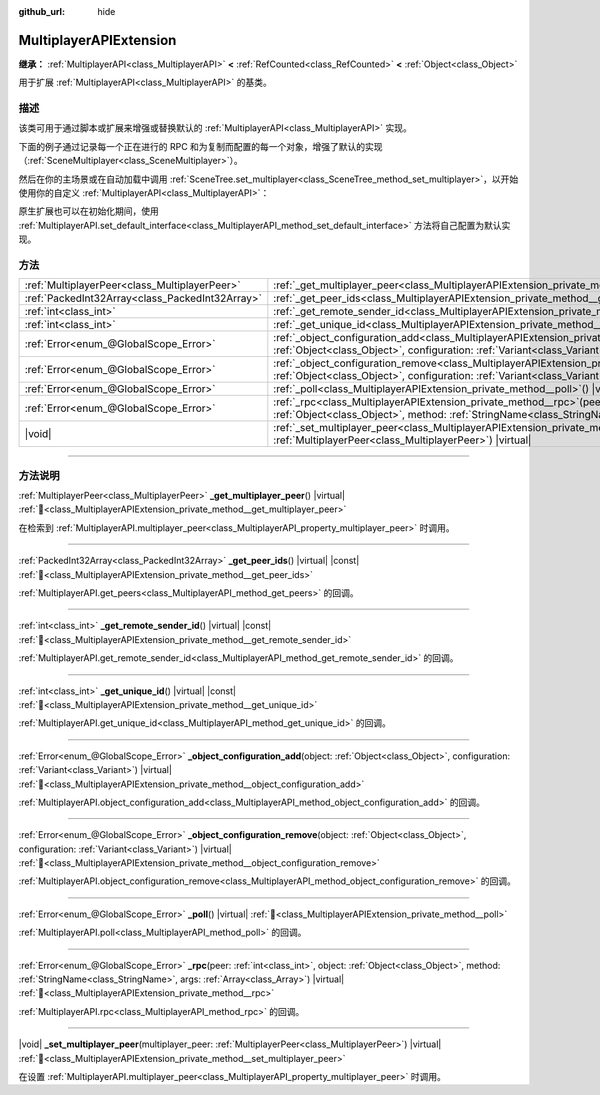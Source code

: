 :github_url: hide

.. meta::
	:keywords: network

.. DO NOT EDIT THIS FILE!!!
.. Generated automatically from Godot engine sources.
.. Generator: https://github.com/godotengine/godot/tree/4.3/doc/tools/make_rst.py.
.. XML source: https://github.com/godotengine/godot/tree/4.3/doc/classes/MultiplayerAPIExtension.xml.

.. _class_MultiplayerAPIExtension:

MultiplayerAPIExtension
=======================

**继承：** :ref:`MultiplayerAPI<class_MultiplayerAPI>` **<** :ref:`RefCounted<class_RefCounted>` **<** :ref:`Object<class_Object>`

用于扩展 :ref:`MultiplayerAPI<class_MultiplayerAPI>` 的基类。

.. rst-class:: classref-introduction-group

描述
----

该类可用于通过脚本或扩展来增强或替换默认的 :ref:`MultiplayerAPI<class_MultiplayerAPI>` 实现。

下面的例子通过记录每一个正在进行的 RPC 和为复制而配置的每一个对象，增强了默认的实现（\ :ref:`SceneMultiplayer<class_SceneMultiplayer>`\ ）。


.. tabs::

 .. code-tab:: gdscript

    extends MultiplayerAPIExtension
    class_name LogMultiplayer
    
    # 我们想增强默认的 SceneMultiplayer。
    var base_multiplayer = SceneMultiplayer.new()
    
    func _init():
        # 仅传递基本信号（复制到 var 以避免循环引用）
        var cts = connected_to_server
        var cf = connection_failed
        var pc = peer_connected
        var pd = peer_disconnected
        base_multiplayer.connected_to_server.connect(func(): cts.emit())
        base_multiplayer.connection_failed.connect(func(): cf.emit())
        base_multiplayer.peer_connected.connect(func(id): pc.emit(id))
        base_multiplayer.peer_disconnected.connect(func(id): pd.emit(id))
    
    func _poll():
        return base_multiplayer.poll()
    
    # 记录正在进行的 RPC 并将其转发到默认的多人游戏。
    func _rpc(peer: int, object: Object, method: StringName, args: Array) -> Error:
        print("获取用于 %d 的 RPC：%s::%s(%s)" % [peer, object, method, args])
        return base_multiplayer.rpc(peer, object, method, args)
    
    # 记录配置添加。例如，根路径（nullptr、NodePath），复制（Node、Spawner|Synchronizer），自定义。
    func _object_configuration_add(object, config: Variant) -> Error:
        if config is MultiplayerSynchronizer:
            print("添加用于 %s 的同步配置。同步器：%s" % [object, config])
        elif config is MultiplayerSpawner:
            print("将节点 %s 添加到出生列表。出生器：%s" % [object, config])
        return base_multiplayer.object_configuration_add(object, config)
    
    # 记录配置移除。例如，根路径（nullptr、NodePath），复制（Node、Spawner|Synchronizer），自定义。
    func _object_configuration_remove(object, config: Variant) -> Error:
        if config is MultiplayerSynchronizer:
            print("移除用于 %s 的同步配置。同步器：%s" % [object, config])
        elif config is MultiplayerSpawner:
            print("将节点 %s 从出生列表移除。出生器：%s" % [object, config])
        return base_multiplayer.object_configuration_remove(object, config)
    
    # 这些可以是可选的，但在我们的例子中，我们想要增强 SceneMultiplayer，所以转发所有内容。
    func _set_multiplayer_peer(p_peer: MultiplayerPeer):
        base_multiplayer.multiplayer_peer = p_peer
    
    func _get_multiplayer_peer() -> MultiplayerPeer:
        return base_multiplayer.multiplayer_peer
    
    func _get_unique_id() -> int:
        return base_multiplayer.get_unique_id()
    
    func _get_peer_ids() -> PackedInt32Array:
        return base_multiplayer.get_peers()



然后在你的主场景或在自动加载中调用 :ref:`SceneTree.set_multiplayer<class_SceneTree_method_set_multiplayer>`\ ，以开始使用你的自定义 :ref:`MultiplayerAPI<class_MultiplayerAPI>`\ ：


.. tabs::

 .. code-tab:: gdscript

    # autoload.gd
    func _enter_tree():
        # 将我们的自定义多人游戏设置为 SceneTree 中的主要的多人游戏。
    get_tree().set_multiplayer(LogMultiplayer.new())



原生扩展也可以在初始化期间，使用 :ref:`MultiplayerAPI.set_default_interface<class_MultiplayerAPI_method_set_default_interface>` 方法将自己配置为默认实现。

.. rst-class:: classref-reftable-group

方法
----

.. table::
   :widths: auto

   +-------------------------------------------------+------------------------------------------------------------------------------------------------------------------------------------------------------------------------------------------------------------------------------------+
   | :ref:`MultiplayerPeer<class_MultiplayerPeer>`   | :ref:`_get_multiplayer_peer<class_MultiplayerAPIExtension_private_method__get_multiplayer_peer>`\ (\ ) |virtual|                                                                                                                   |
   +-------------------------------------------------+------------------------------------------------------------------------------------------------------------------------------------------------------------------------------------------------------------------------------------+
   | :ref:`PackedInt32Array<class_PackedInt32Array>` | :ref:`_get_peer_ids<class_MultiplayerAPIExtension_private_method__get_peer_ids>`\ (\ ) |virtual| |const|                                                                                                                           |
   +-------------------------------------------------+------------------------------------------------------------------------------------------------------------------------------------------------------------------------------------------------------------------------------------+
   | :ref:`int<class_int>`                           | :ref:`_get_remote_sender_id<class_MultiplayerAPIExtension_private_method__get_remote_sender_id>`\ (\ ) |virtual| |const|                                                                                                           |
   +-------------------------------------------------+------------------------------------------------------------------------------------------------------------------------------------------------------------------------------------------------------------------------------------+
   | :ref:`int<class_int>`                           | :ref:`_get_unique_id<class_MultiplayerAPIExtension_private_method__get_unique_id>`\ (\ ) |virtual| |const|                                                                                                                         |
   +-------------------------------------------------+------------------------------------------------------------------------------------------------------------------------------------------------------------------------------------------------------------------------------------+
   | :ref:`Error<enum_@GlobalScope_Error>`           | :ref:`_object_configuration_add<class_MultiplayerAPIExtension_private_method__object_configuration_add>`\ (\ object\: :ref:`Object<class_Object>`, configuration\: :ref:`Variant<class_Variant>`\ ) |virtual|                      |
   +-------------------------------------------------+------------------------------------------------------------------------------------------------------------------------------------------------------------------------------------------------------------------------------------+
   | :ref:`Error<enum_@GlobalScope_Error>`           | :ref:`_object_configuration_remove<class_MultiplayerAPIExtension_private_method__object_configuration_remove>`\ (\ object\: :ref:`Object<class_Object>`, configuration\: :ref:`Variant<class_Variant>`\ ) |virtual|                |
   +-------------------------------------------------+------------------------------------------------------------------------------------------------------------------------------------------------------------------------------------------------------------------------------------+
   | :ref:`Error<enum_@GlobalScope_Error>`           | :ref:`_poll<class_MultiplayerAPIExtension_private_method__poll>`\ (\ ) |virtual|                                                                                                                                                   |
   +-------------------------------------------------+------------------------------------------------------------------------------------------------------------------------------------------------------------------------------------------------------------------------------------+
   | :ref:`Error<enum_@GlobalScope_Error>`           | :ref:`_rpc<class_MultiplayerAPIExtension_private_method__rpc>`\ (\ peer\: :ref:`int<class_int>`, object\: :ref:`Object<class_Object>`, method\: :ref:`StringName<class_StringName>`, args\: :ref:`Array<class_Array>`\ ) |virtual| |
   +-------------------------------------------------+------------------------------------------------------------------------------------------------------------------------------------------------------------------------------------------------------------------------------------+
   | |void|                                          | :ref:`_set_multiplayer_peer<class_MultiplayerAPIExtension_private_method__set_multiplayer_peer>`\ (\ multiplayer_peer\: :ref:`MultiplayerPeer<class_MultiplayerPeer>`\ ) |virtual|                                                 |
   +-------------------------------------------------+------------------------------------------------------------------------------------------------------------------------------------------------------------------------------------------------------------------------------------+

.. rst-class:: classref-section-separator

----

.. rst-class:: classref-descriptions-group

方法说明
--------

.. _class_MultiplayerAPIExtension_private_method__get_multiplayer_peer:

.. rst-class:: classref-method

:ref:`MultiplayerPeer<class_MultiplayerPeer>` **_get_multiplayer_peer**\ (\ ) |virtual| :ref:`🔗<class_MultiplayerAPIExtension_private_method__get_multiplayer_peer>`

在检索到 :ref:`MultiplayerAPI.multiplayer_peer<class_MultiplayerAPI_property_multiplayer_peer>` 时调用。

.. rst-class:: classref-item-separator

----

.. _class_MultiplayerAPIExtension_private_method__get_peer_ids:

.. rst-class:: classref-method

:ref:`PackedInt32Array<class_PackedInt32Array>` **_get_peer_ids**\ (\ ) |virtual| |const| :ref:`🔗<class_MultiplayerAPIExtension_private_method__get_peer_ids>`

:ref:`MultiplayerAPI.get_peers<class_MultiplayerAPI_method_get_peers>` 的回调。

.. rst-class:: classref-item-separator

----

.. _class_MultiplayerAPIExtension_private_method__get_remote_sender_id:

.. rst-class:: classref-method

:ref:`int<class_int>` **_get_remote_sender_id**\ (\ ) |virtual| |const| :ref:`🔗<class_MultiplayerAPIExtension_private_method__get_remote_sender_id>`

:ref:`MultiplayerAPI.get_remote_sender_id<class_MultiplayerAPI_method_get_remote_sender_id>` 的回调。

.. rst-class:: classref-item-separator

----

.. _class_MultiplayerAPIExtension_private_method__get_unique_id:

.. rst-class:: classref-method

:ref:`int<class_int>` **_get_unique_id**\ (\ ) |virtual| |const| :ref:`🔗<class_MultiplayerAPIExtension_private_method__get_unique_id>`

:ref:`MultiplayerAPI.get_unique_id<class_MultiplayerAPI_method_get_unique_id>` 的回调。

.. rst-class:: classref-item-separator

----

.. _class_MultiplayerAPIExtension_private_method__object_configuration_add:

.. rst-class:: classref-method

:ref:`Error<enum_@GlobalScope_Error>` **_object_configuration_add**\ (\ object\: :ref:`Object<class_Object>`, configuration\: :ref:`Variant<class_Variant>`\ ) |virtual| :ref:`🔗<class_MultiplayerAPIExtension_private_method__object_configuration_add>`

:ref:`MultiplayerAPI.object_configuration_add<class_MultiplayerAPI_method_object_configuration_add>` 的回调。

.. rst-class:: classref-item-separator

----

.. _class_MultiplayerAPIExtension_private_method__object_configuration_remove:

.. rst-class:: classref-method

:ref:`Error<enum_@GlobalScope_Error>` **_object_configuration_remove**\ (\ object\: :ref:`Object<class_Object>`, configuration\: :ref:`Variant<class_Variant>`\ ) |virtual| :ref:`🔗<class_MultiplayerAPIExtension_private_method__object_configuration_remove>`

:ref:`MultiplayerAPI.object_configuration_remove<class_MultiplayerAPI_method_object_configuration_remove>` 的回调。

.. rst-class:: classref-item-separator

----

.. _class_MultiplayerAPIExtension_private_method__poll:

.. rst-class:: classref-method

:ref:`Error<enum_@GlobalScope_Error>` **_poll**\ (\ ) |virtual| :ref:`🔗<class_MultiplayerAPIExtension_private_method__poll>`

:ref:`MultiplayerAPI.poll<class_MultiplayerAPI_method_poll>` 的回调。

.. rst-class:: classref-item-separator

----

.. _class_MultiplayerAPIExtension_private_method__rpc:

.. rst-class:: classref-method

:ref:`Error<enum_@GlobalScope_Error>` **_rpc**\ (\ peer\: :ref:`int<class_int>`, object\: :ref:`Object<class_Object>`, method\: :ref:`StringName<class_StringName>`, args\: :ref:`Array<class_Array>`\ ) |virtual| :ref:`🔗<class_MultiplayerAPIExtension_private_method__rpc>`

:ref:`MultiplayerAPI.rpc<class_MultiplayerAPI_method_rpc>` 的回调。

.. rst-class:: classref-item-separator

----

.. _class_MultiplayerAPIExtension_private_method__set_multiplayer_peer:

.. rst-class:: classref-method

|void| **_set_multiplayer_peer**\ (\ multiplayer_peer\: :ref:`MultiplayerPeer<class_MultiplayerPeer>`\ ) |virtual| :ref:`🔗<class_MultiplayerAPIExtension_private_method__set_multiplayer_peer>`

在设置 :ref:`MultiplayerAPI.multiplayer_peer<class_MultiplayerAPI_property_multiplayer_peer>` 时调用。

.. |virtual| replace:: :abbr:`virtual (本方法通常需要用户覆盖才能生效。)`
.. |const| replace:: :abbr:`const (本方法无副作用，不会修改该实例的任何成员变量。)`
.. |vararg| replace:: :abbr:`vararg (本方法除了能接受在此处描述的参数外，还能够继续接受任意数量的参数。)`
.. |constructor| replace:: :abbr:`constructor (本方法用于构造某个类型。)`
.. |static| replace:: :abbr:`static (调用本方法无需实例，可直接使用类名进行调用。)`
.. |operator| replace:: :abbr:`operator (本方法描述的是使用本类型作为左操作数的有效运算符。)`
.. |bitfield| replace:: :abbr:`BitField (这个值是由下列位标志构成位掩码的整数。)`
.. |void| replace:: :abbr:`void (无返回值。)`
